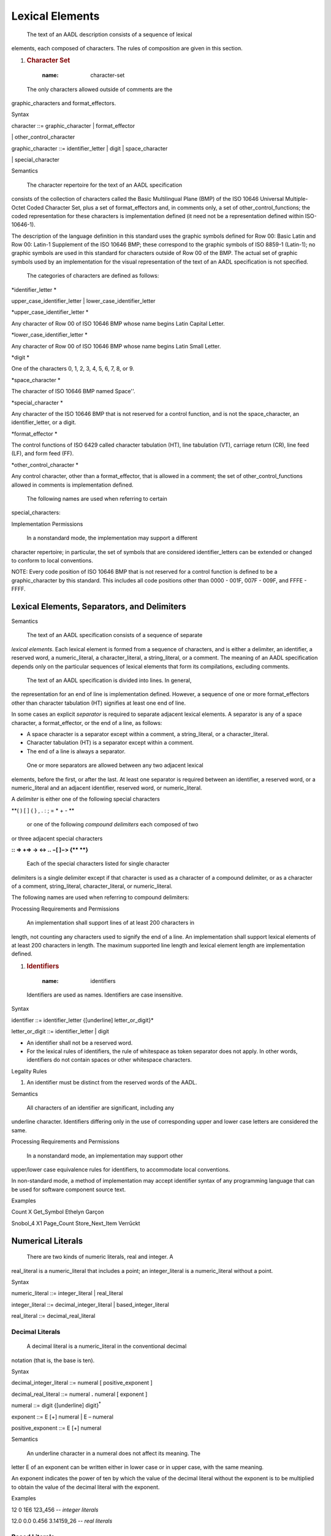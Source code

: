 Lexical Elements
================

 The text of an AADL description consists of a sequence of lexical
elements, each composed of characters. The rules of composition are
given in this section.

1. .. rubric:: Character Set
  :name: character-set

 The only characters allowed outside of comments are the
graphic\_characters and format\_effectors.

Syntax

character ::= graphic\_character \| format\_effector

\| other\_control\_character

graphic\_character ::= identifier\_letter \| digit \|
space\_character

\| special\_character

Semantics

 The character repertoire for the text of an AADL specification
consists of the collection of characters called the Basic
Multilingual Plane (BMP) of the ISO 10646 Universal Multiple-Octet
Coded Character Set, plus a set of format\_effectors and, in
comments only, a set of other\_control\_functions; the coded
representation for these characters is implementation defined (it
need not be a representation defined within ISO-10646-1).

The description of the language definition in this standard uses the
graphic symbols defined for Row 00: Basic Latin and Row 00: Latin-1
Supplement of the ISO 10646 BMP; these correspond to the graphic
symbols of ISO 8859-1 (Latin-1); no graphic symbols are used in this
standard for characters outside of Row 00 of the BMP. The actual set
of graphic symbols used by an implementation for the visual
representation of the text of an AADL specification is not
specified.

 The categories of characters are defined as follows:

*identifier\_letter *

upper\_case\_identifier\_letter \| lower\_case\_identifier\_letter

*upper\_case\_identifier\_letter *

Any character of Row 00 of ISO 10646 BMP whose name begins Latin
Capital Letter.

*lower\_case\_identifier\_letter *

Any character of Row 00 of ISO 10646 BMP whose name begins Latin
Small Letter.

*digit *

One of the characters 0, 1, 2, 3, 4, 5, 6, 7, 8, or 9.

*space\_character *

The character of ISO 10646 BMP named Space''.

*special\_character *

Any character of the ISO 10646 BMP that is not reserved for a
control function, and is not the space\_character, an
identifier\_letter, or a digit.

*format\_effector *

The control functions of ISO 6429 called character tabulation (HT),
line tabulation (VT), carriage return (CR), line feed (LF), and form
feed (FF).

*other\_control\_character *

Any control character, other than a format\_effector, that is
allowed in a comment; the set of other\_control\_functions allowed
in comments is implementation defined.

 The following names are used when referring to certain
special\_characters:

+--------------+---------------------+--------------+------------------------+
| **Symbol**   | **Name**| **Symbol**   | **Name**   |
+--------------+---------------------+--------------+------------------------+
| "| quotation mark  | :| colon  |
+--------------+---------------------+--------------+------------------------+
| #| number sign | ;| semicolon  |
+--------------+---------------------+--------------+------------------------+
| =| equals sign | (| left parenthesis   |
+--------------+---------------------+--------------+------------------------+
| )| Right parenthesis   | \_   | underline  |
+--------------+---------------------+--------------+------------------------+
| +| plus sign   | [| left square bracket|
+--------------+---------------------+--------------+------------------------+
| ,| Comma   | ]| right square bracket   |
+--------------+---------------------+--------------+------------------------+
| -| Minus   | {| left curly bracket |
+--------------+---------------------+--------------+------------------------+
| .| Dot | }| right curly bracket|
+--------------+---------------------+--------------+------------------------+

Implementation Permissions

 In a nonstandard mode, the implementation may support a different
character repertoire; in particular, the set of symbols that are
considered identifier\_letters can be extended or changed to conform
to local conventions.

NOTE: Every code position of ISO 10646 BMP that is not reserved for a
control function is defined to be a graphic\_character by this standard.
This includes all code positions other than 0000 - 001F, 007F - 009F,
and FFFE - FFFF.

Lexical Elements, Separators, and Delimiters
--------------------------------------------

Semantics

 The text of an AADL specification consists of a sequence of separate
*lexical elements*. Each lexical element is formed from a sequence
of characters, and is either a delimiter, an identifier, a reserved
word, a numeric\_literal, a character\_literal, a string\_literal,
or a comment. The meaning of an AADL specification depends only on
the particular sequences of lexical elements that form its
compilations, excluding comments.

 The text of an AADL specification is divided into lines. In general,
the representation for an end of line is implementation defined.
However, a sequence of one or more format\_effectors other than
character tabulation (HT) signifies at least one end of line.

In some cases an explicit *separator* is required to separate
adjacent lexical elements. A separator is any of a space character,
a format\_effector, or the end of a line, as follows:

-  A space character is a separator except within a comment, a
   string\_literal, or a character\_literal.

-  Character tabulation (HT) is a separator except within a comment.

-  The end of a line is always a separator.

 One or more separators are allowed between any two adjacent lexical
elements, before the first, or after the last. At least one
separator is required between an identifier, a reserved word, or a
numeric\_literal and an adjacent identifier, reserved word, or
numeric\_literal.

A *delimiter* is either one of the following special characters

**( ) [ ] { } , . : ; = \* + - **

 or one of the following *compound delimiters* each composed of two
or three adjacent special characters

**:: => +=> -> <-> .. −[ ]−> {\*\* \*\*}**

 Each of the special characters listed for single character
delimiters is a single delimiter except if that character is used as
a character of a compound delimiter, or as a character of a comment,
string\_literal, character\_literal, or numeric\_literal.

The following names are used when referring to compound delimiters:

+-----------------+----------------------------+
| **Delimiter**   | **Name**   |
+-----------------+----------------------------+
| **::**  | qualified name separator   |
+-----------------+----------------------------+
| =>  | association|
+-----------------+----------------------------+
| +=> | additive association   |
+-----------------+----------------------------+
| ->  | directional connection |
+-----------------+----------------------------+
| <-> | bidirectional connection   |
+-----------------+----------------------------+
| ..  | interval   |
+-----------------+----------------------------+
| -[  | left step bracket  |
+-----------------+----------------------------+
| ]-> | right step bracket |
+-----------------+----------------------------+
| {\*\*   | begin annex|
+-----------------+----------------------------+
| \*\*}   | end annex  |
+-----------------+----------------------------+

Processing Requirements and Permissions

 An implementation shall support lines of at least 200 characters in
length, not counting any characters used to signify the end of a
line. An implementation shall support lexical elements of at least
200 characters in length. The maximum supported line length and
lexical element length are implementation defined.

1. .. rubric:: Identifiers
  :name: identifiers

 Identifiers are used as names. Identifiers are case insensitive.

Syntax

identifier ::= identifier\_letter {[underline] letter\_or\_digit}\*

letter\_or\_digit ::= identifier\_letter \| digit

-  An identifier shall not be a reserved word.

-  For the lexical rules of identifiers, the rule of whitespace as token
   separator does not apply. In other words, identifiers do not contain
   spaces or other whitespace characters.

Legality Rules

1. An identifier must be distinct from the reserved words of the AADL.

Semantics

 All characters of an identifier are significant, including any
underline character. Identifiers differing only in the use of
corresponding upper and lower case letters are considered the same.

Processing Requirements and Permissions

 In a nonstandard mode, an implementation may support other
upper/lower case equivalence rules for identifiers, to accommodate
local conventions.

In non-standard mode, a method of implementation may accept
identifier syntax of any programming language that can be used for
software component source text.

Examples

Count X Get\_Symbol Ethelyn Garçon

Snobol\_4 X1 Page\_Count Store\_Next\_Item Verrűckt

Numerical Literals
------------------

 There are two kinds of numeric literals, real and integer. A
real\_literal is a numeric\_literal that includes a point; an
integer\_literal is a numeric\_literal without a point.

Syntax

numeric\_literal ::= integer\_literal \| real\_literal

integer\_literal ::= decimal\_integer\_literal \|
based\_integer\_literal

real\_literal ::= decimal\_real\_literal

Decimal Literals
~~~~~~~~~~~~~~~~

 A decimal literal is a numeric\_literal in the conventional decimal
notation (that is, the base is ten).

Syntax

decimal\_integer\_literal ::= numeral [ positive\_exponent ]

decimal\_real\_literal ::= numeral **.** numeral [ exponent ]

numeral ::= digit {[underline] digit}\ :sup:`\*`

exponent ::= E [+] numeral \| E – numeral

positive\_exponent ::= E [+] numeral

Semantics

 An underline character in a numeral does not affect its meaning. The
letter E of an exponent can be written either in lower case or in
upper case, with the same meaning.

An exponent indicates the power of ten by which the value of the
decimal literal without the exponent is to be multiplied to obtain
the value of the decimal literal with the exponent.

Examples

12 0 1E6 123\_456 *-- integer literals*

12.0 0.0 0.456 3.14159\_26 *-- real literals*

Based Literals
~~~~~~~~~~~~~~

 A based literal is a numeric\_literal expressed in a form that
specifies the base explicitly.

Syntax

based\_integer\_literal ::= base **#** based\_numeral **#** [
positive\_exponent ]

base ::= digit [ digit ]

based\_numeral ::= extended\_digit {[underline] extended\_digit}

extended\_digit ::= digit \| A \| B \| C \| D \| E \| F \| a \| b \|
c \| d \| e \| f

Legality Rules

1. The base (the numeric value of the decimal numeral preceding the
   first #) shall be at least two and at most sixteen. The
   extended\_digits A through F represent the digits ten through
   fifteen respectively. The value of each extended\_digit of a
   based\_literal shall be less than the base.

Semantics

 The conventional meaning of based notation is assumed. An exponent
indicates the power of the base by which the value of the based
literal without the exponent is to be multiplied to obtain the value
of the based literal with the exponent. The base and the exponent,
if any, are in decimal notation.

The extended\_digits A through F can be written either in lower case
or in upper case, with the same meaning.

Examples

2#1111\_1111# 16#FF# 016#0ff# *-- integer literals of value 255*

2#1110\_0000# 16#E#E1 8#340# *-- integer literals of value 224*

String Literals
---------------

 A string\_literal is formed by a sequence of graphic characters
(possibly none) enclosed between two quotation marks used as string
brackets.

Syntax

string\_literal ::= "{string\_element}\*"

string\_element ::= "" \| non\_quotation\_mark\_graphic\_character

 A string\_element is either a pair of quotation marks (""), or a
single graphic\_character other than a quotation mark.

Semantics

 The sequence of characters of a string\_literal is formed from the
sequence of string\_elements between the bracketing quotation marks,
in the given order, with a string\_element that is "" becoming a
single quotation mark in the sequence of characters, and any other
string\_element being reproduced in the sequence.

A null string literal is a string\_literal with no string\_elements
between the quotation marks.

NOTE: An end of line cannot appear in a string\_literal.

Examples

"Message of the day:"

"" *-- a null string literal*

" " "A" """" *-- three string literals of length 1*

"Characters such as $, %, and } are allowed in string literals"

Comments
--------

 A comment starts with two adjacent hyphens and extends up to the end
of the line.

Syntax

comment ::= *--{non\_end\_of\_line\_character}\**

-  A comment may appear on any line of a program.

Semantics

 The presence or absence of comments has no influence on whether a
program is legal or illegal. Furthermore, comments do not influence
the meaning of a program; their sole purpose is the enlightenment of
the human reader.

Examples

*-- this is a comment*

**end**; *-- processing of Line is complete*

*-- a long comment may be split onto*

*-- two or more consecutive lines*

*---------------- the first two hyphens start the comment*

Reserved Words
--------------

 The following are the AADL reserved words. Reserved words are case
insensitive.

+-------------------+-------------------+----------------------+---------------------+
| **component**  | **access**| **all**  | **and** |
+-------------------+-------------------+----------------------+---------------------+
| **annex** | **applies**   | **binding**  | **bus** |
+-------------------+-------------------+----------------------+---------------------+
| **calls** | **classifier**| **compute**  | **configuration** |
+-------------------+-------------------+----------------------+---------------------+
| **constant**  | **data**  | **delta** | **device**  |
+-------------------+-------------------+----------------------+---------------------+
| **end**   | **enumeration**   | **event**| **extends** |
+-------------------+-------------------+----------------------+---------------------+
| **false** | **feature**   |  | **flow**|
+-------------------+-------------------+----------------------+---------------------+
|  | **group** | **implementation**   | **in**  |
+-------------------+-------------------+----------------------+---------------------+
| **inherit**   | **initial**   | **inverse**  | **is**  |
+-------------------+-------------------+----------------------+---------------------+
| **list**  | **memory**| **mode** |    |
+-------------------+-------------------+----------------------+---------------------+
|   | **not**   | **of**   | **or**  |
+-------------------+-------------------+----------------------+---------------------+
| **out**   | **package**   | **parameter**| **path**|
+-------------------+-------------------+----------------------+---------------------+
| **port**  |    | **process**  | **processor**   |
+-------------------+-------------------+----------------------+---------------------+
|  | **property**  |     | **provides**|
+-------------------+-------------------+----------------------+---------------------+
|  | **range** | **record**   | **reference**   |
+-------------------+-------------------+----------------------+---------------------+
| **refined**   | **renames**   | **requires **| **self**|
+-------------------+-------------------+----------------------+---------------------+
| **set**   | **sink**  | **source**   |    |
+-------------------+-------------------+----------------------+---------------------+
| **subprogram**| **system**| **thread**   | **to**  |
+-------------------+-------------------+----------------------+---------------------+
| **true**  | **type**  | **units**| **virtual** |
+-------------------+-------------------+----------------------+---------------------+
| **with**  |   |  | |
+-------------------+-------------------+----------------------+---------------------+

NOTE: The reserved words appear in lower case boldface in this standard.
Lower case boldface is also used for a reserved word in a
string\_literal used as an operator\_symbol. This is merely a convention
– AADL specifications may be written in whatever typeface is desired and
available.

